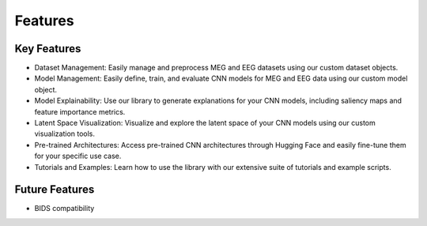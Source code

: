 Features
========

Key Features
------------

* Dataset Management: Easily manage and preprocess MEG and EEG datasets using our custom dataset objects.
* Model Management: Easily define, train, and evaluate CNN models for MEG and EEG data using our custom model object.
* Model Explainability: Use our library to generate explanations for your CNN models, including saliency maps and feature importance metrics.
* Latent Space Visualization: Visualize and explore the latent space of your CNN models using our custom visualization tools.
* Pre-trained Architectures: Access pre-trained CNN architectures through Hugging Face and easily fine-tune them for your specific use case.
* Tutorials and Examples: Learn how to use the library with our extensive suite of tutorials and example scripts.

Future Features
---------------

* BIDS compatibility